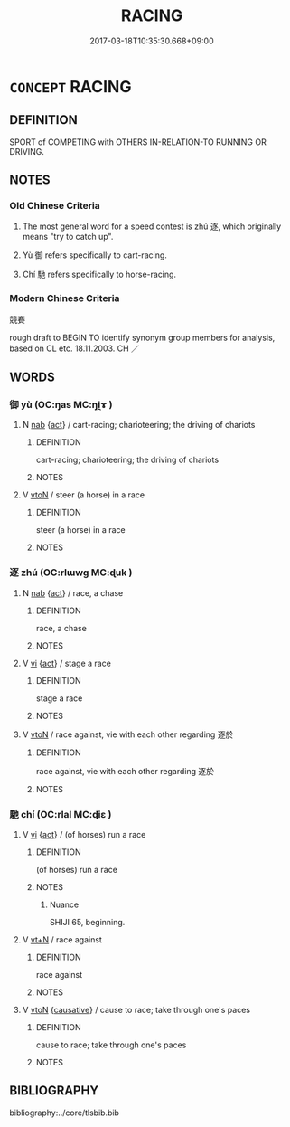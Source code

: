 # -*- mode: mandoku-tls-view -*-
#+TITLE: RACING
#+DATE: 2017-03-18T10:35:30.668+09:00        
#+STARTUP: content
* =CONCEPT= RACING
:PROPERTIES:
:CUSTOM_ID: uuid-8ba01741-c552-4ff5-b5ea-d00f18f0087d
:SYNONYM+:  RACES
:TR_ZH: 競賽
:TR_OCH: 逐
:END:
** DEFINITION

SPORT of COMPETING with OTHERS IN-RELATION-TO RUNNING OR DRIVING.

** NOTES

*** Old Chinese Criteria
1. The most general word for a speed contest is zhú 逐, which originally means "try to catch up".

2. Yù 御 refers specifically to cart-racing.

3. Chí 馳 refers specifically to horse-racing.

*** Modern Chinese Criteria
競賽

rough draft to BEGIN TO identify synonym group members for analysis, based on CL etc. 18.11.2003. CH ／

** WORDS
   :PROPERTIES:
   :VISIBILITY: children
   :END:
*** 御 yù (OC:ŋas MC:ŋi̯ɤ )
:PROPERTIES:
:CUSTOM_ID: uuid-65b55c1a-9af2-47e9-9603-bd7e1d368e47
:Char+: 御(60,8/11) 
:GY_IDS+: uuid-b165c52f-d3c5-42ea-84b5-248b99839a0b
:PY+: yù     
:OC+: ŋas     
:MC+: ŋi̯ɤ     
:END: 
**** N [[tls:syn-func::#uuid-76be1df4-3d73-4e5f-bbc2-729542645bc8][nab]] {[[tls:sem-feat::#uuid-f55cff2f-f0e3-4f08-a89c-5d08fcf3fe89][act]]} / cart-racing; charioteering; the driving of chariots
:PROPERTIES:
:CUSTOM_ID: uuid-d216f35f-ff3a-47f6-b72c-f0e04dcad2ce
:WARRING-STATES-CURRENCY: 3
:END:
****** DEFINITION

cart-racing; charioteering; the driving of chariots

****** NOTES

**** V [[tls:syn-func::#uuid-fbfb2371-2537-4a99-a876-41b15ec2463c][vtoN]] / steer (a horse) in a race
:PROPERTIES:
:CUSTOM_ID: uuid-0cf49810-b4ca-442e-a455-e24638f9ce29
:WARRING-STATES-CURRENCY: 3
:END:
****** DEFINITION

steer (a horse) in a race

****** NOTES

*** 逐 zhú (OC:rlɯwɡ MC:ɖuk )
:PROPERTIES:
:CUSTOM_ID: uuid-08d279c4-5f3b-4047-9ee7-9166882ea6d7
:Char+: 逐(162,7/11) 
:GY_IDS+: uuid-95f6e435-08e9-4d16-bf81-f0e6af582d30
:PY+: zhú     
:OC+: rlɯwɡ     
:MC+: ɖuk     
:END: 
**** N [[tls:syn-func::#uuid-76be1df4-3d73-4e5f-bbc2-729542645bc8][nab]] {[[tls:sem-feat::#uuid-f55cff2f-f0e3-4f08-a89c-5d08fcf3fe89][act]]} / race, a chase
:PROPERTIES:
:CUSTOM_ID: uuid-3c22a748-3834-4df0-a411-32b12827be11
:WARRING-STATES-CURRENCY: 3
:END:
****** DEFINITION

race, a chase

****** NOTES

**** V [[tls:syn-func::#uuid-c20780b3-41f9-491b-bb61-a269c1c4b48f][vi]] {[[tls:sem-feat::#uuid-f55cff2f-f0e3-4f08-a89c-5d08fcf3fe89][act]]} / stage a race
:PROPERTIES:
:CUSTOM_ID: uuid-e047d0bd-657a-45ca-9c3f-7cf5ce3f25df
:WARRING-STATES-CURRENCY: 3
:END:
****** DEFINITION

stage a race

****** NOTES

**** V [[tls:syn-func::#uuid-fbfb2371-2537-4a99-a876-41b15ec2463c][vtoN]] / race against, vie with each other regarding 逐於
:PROPERTIES:
:CUSTOM_ID: uuid-a8184b41-4217-4e73-b5ad-e527d1b3ed02
:WARRING-STATES-CURRENCY: 3
:END:
****** DEFINITION

race against, vie with each other regarding 逐於

****** NOTES

*** 馳 chí (OC:rlal MC:ɖiɛ )
:PROPERTIES:
:CUSTOM_ID: uuid-9b0fdb35-18ba-4ce8-9a39-6e9d379d6ad9
:Char+: 馳(187,3/13) 
:GY_IDS+: uuid-e0c0c19f-45a0-4ed7-9d90-3a76fb6d91fe
:PY+: chí     
:OC+: rlal     
:MC+: ɖiɛ     
:END: 
**** V [[tls:syn-func::#uuid-c20780b3-41f9-491b-bb61-a269c1c4b48f][vi]] {[[tls:sem-feat::#uuid-f55cff2f-f0e3-4f08-a89c-5d08fcf3fe89][act]]} / (of horses) run a race
:PROPERTIES:
:CUSTOM_ID: uuid-30cd0d82-fccd-471b-9d7f-dd39962d1368
:WARRING-STATES-CURRENCY: 3
:END:
****** DEFINITION

(of horses) run a race

****** NOTES

******* Nuance
SHIJI 65, beginning.

**** V [[tls:syn-func::#uuid-c87f5e8b-6512-404d-84b2-9e99a85aa28e][vt+N]] / race against
:PROPERTIES:
:CUSTOM_ID: uuid-63b326fc-40d4-4935-bb21-120dda01e1fd
:END:
****** DEFINITION

race against

****** NOTES

**** V [[tls:syn-func::#uuid-fbfb2371-2537-4a99-a876-41b15ec2463c][vtoN]] {[[tls:sem-feat::#uuid-fac754df-5669-4052-9dda-6244f229371f][causative]]} / cause to race; take through one's paces
:PROPERTIES:
:CUSTOM_ID: uuid-73290748-fb2f-47b2-bdd7-41d70e9c24db
:END:
****** DEFINITION

cause to race; take through one's paces

****** NOTES

** BIBLIOGRAPHY
bibliography:../core/tlsbib.bib
